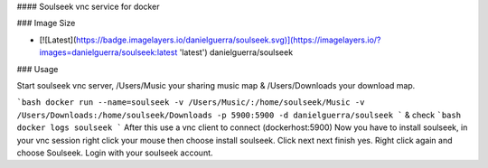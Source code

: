 #### Soulseek vnc service for docker

### Image Size

* [![Latest](https://badge.imagelayers.io/danielguerra/soulseek.svg)](https://imagelayers.io/?images=danielguerra/soulseek:latest 'latest') danielguerra/soulseek

### Usage

Start soulseek vnc server,  /Users/Music your sharing music map & /Users/Downloads your download map.

```bash
docker run --name=soulseek -v /Users/Music/:/home/soulseek/Music -v /Users/Downloads:/home/soulseek/Downloads -p 5900:5900 -d danielguerra/soulseek
```
& check
```bash
docker logs soulseek
```
After this use a vnc client to connect (dockerhost:5900)
Now you have to install soulseek, in your vnc session right
click your mouse then choose install soulseek.
Click next next finish yes.
Right click again and choose Soulseek.
Login with your soulseek account.
